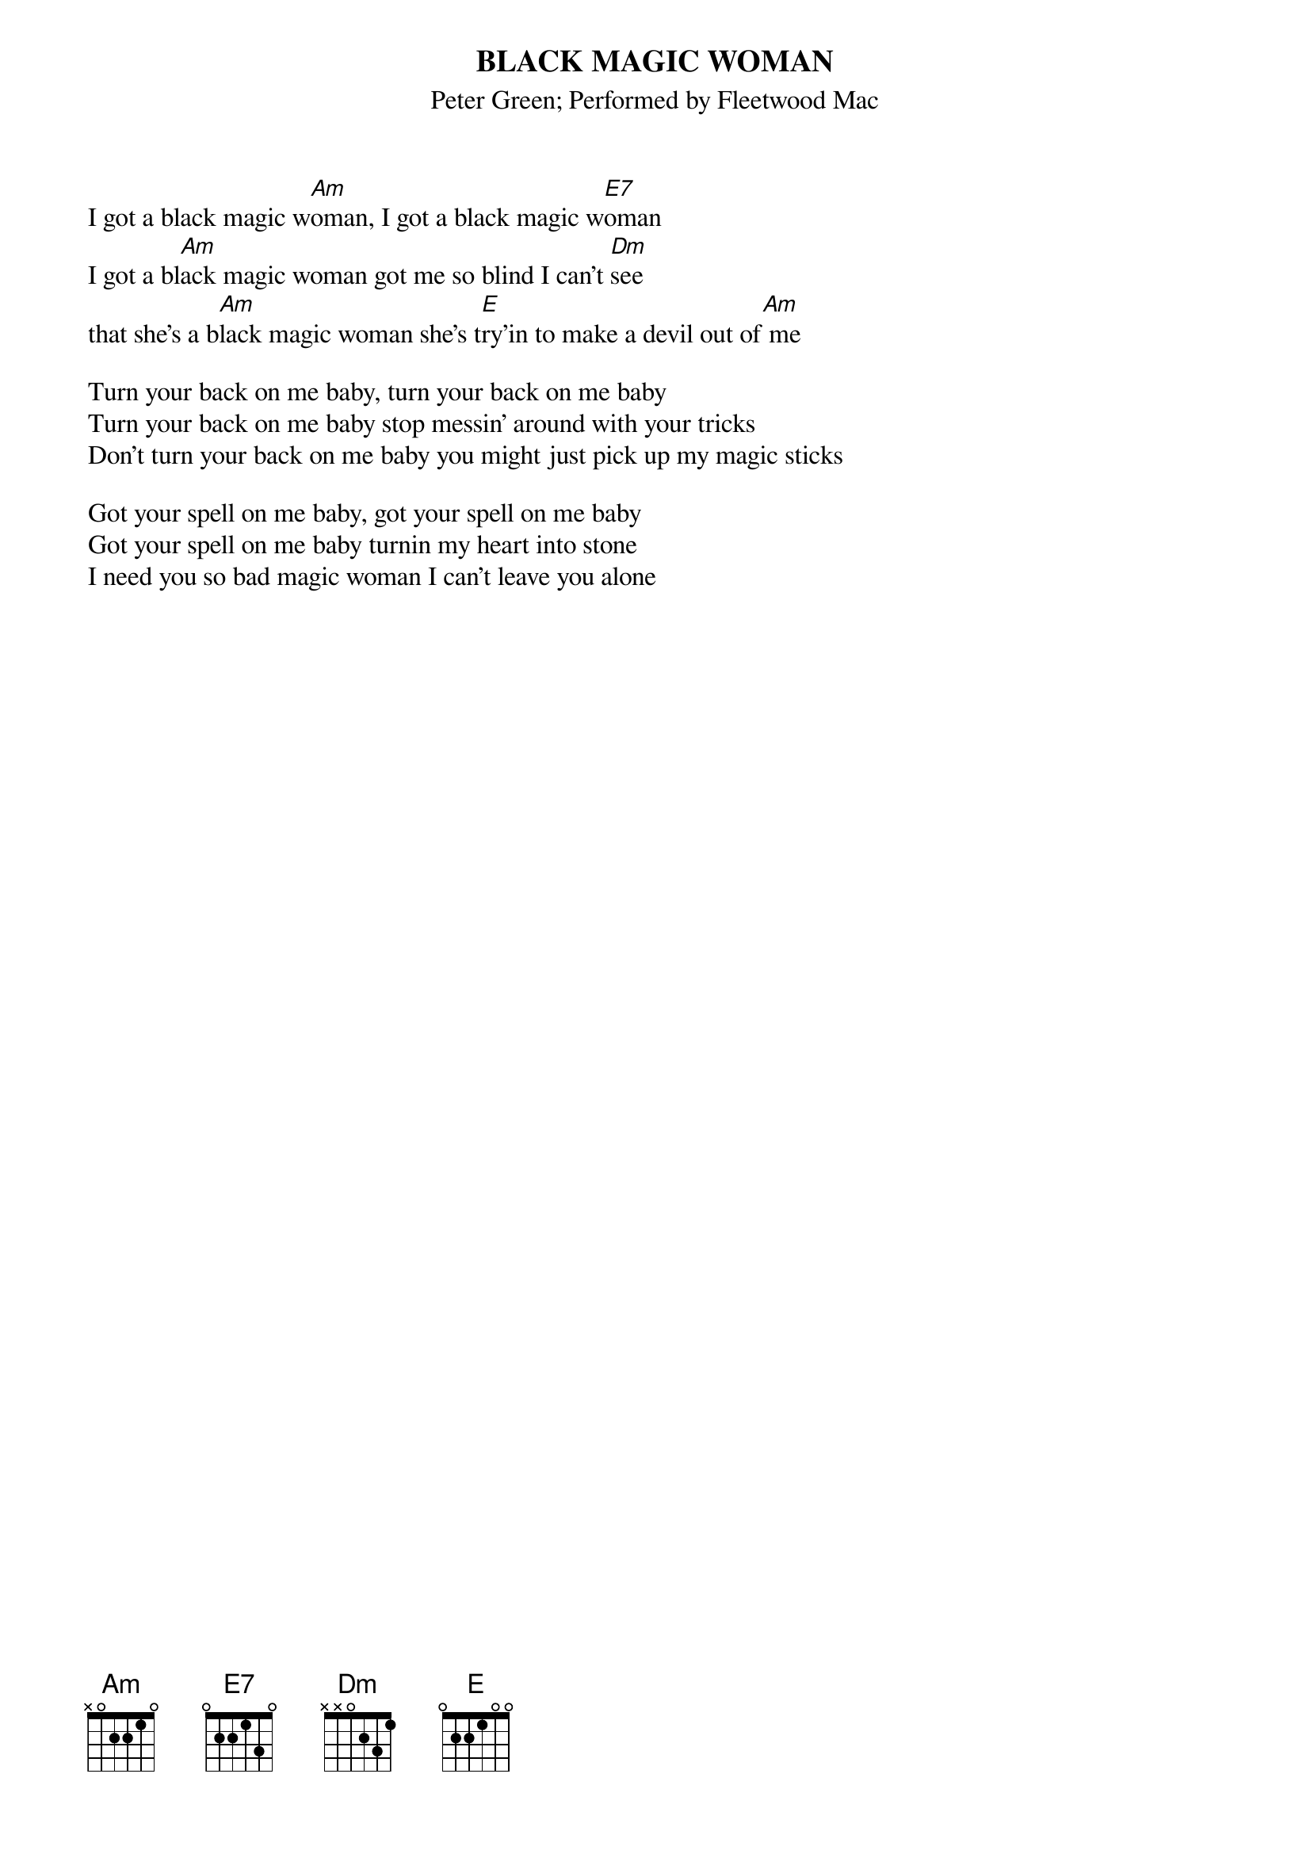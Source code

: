 {t:BLACK MAGIC WOMAN}
{st:Peter Green}
{st:Performed by Fleetwood Mac}

I got a black magic w[Am]oman, I got a black magic w[E7]oman
I got a bl[Am]ack magic woman got me so blind I can't [Dm]see
that she's a b[Am]lack magic woman she's t[E]ry'in to make a devil out of[Am] me

Turn your back on me baby, turn your back on me baby
Turn your back on me baby stop messin' around with your tricks
Don't turn your back on me baby you might just pick up my magic sticks

Got your spell on me baby, got your spell on me baby
Got your spell on me baby turnin my heart into stone
I need you so bad magic woman I can't leave you alone




